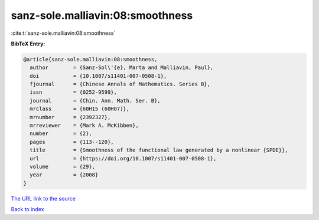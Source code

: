 sanz-sole.malliavin:08:smoothness
=================================

:cite:t:`sanz-sole.malliavin:08:smoothness`

**BibTeX Entry:**

.. code-block:: bibtex

   @article{sanz-sole.malliavin:08:smoothness,
     author        = {Sanz-Sol\'{e}, Marta and Malliavin, Paul},
     doi           = {10.1007/s11401-007-0508-1},
     fjournal      = {Chinese Annals of Mathematics. Series B},
     issn          = {0252-9599},
     journal       = {Chin. Ann. Math. Ser. B},
     mrclass       = {60H15 (60H07)},
     mrnumber      = {2392327},
     mrreviewer    = {Mark A. McKibben},
     number        = {2},
     pages         = {113--120},
     title         = {Smoothness of the functional law generated by a nonlinear {SPDE}},
     url           = {https://doi.org/10.1007/s11401-007-0508-1},
     volume        = {29},
     year          = {2008}
   }

`The URL link to the source <https://doi.org/10.1007/s11401-007-0508-1>`__


`Back to index <../By-Cite-Keys.html>`__

